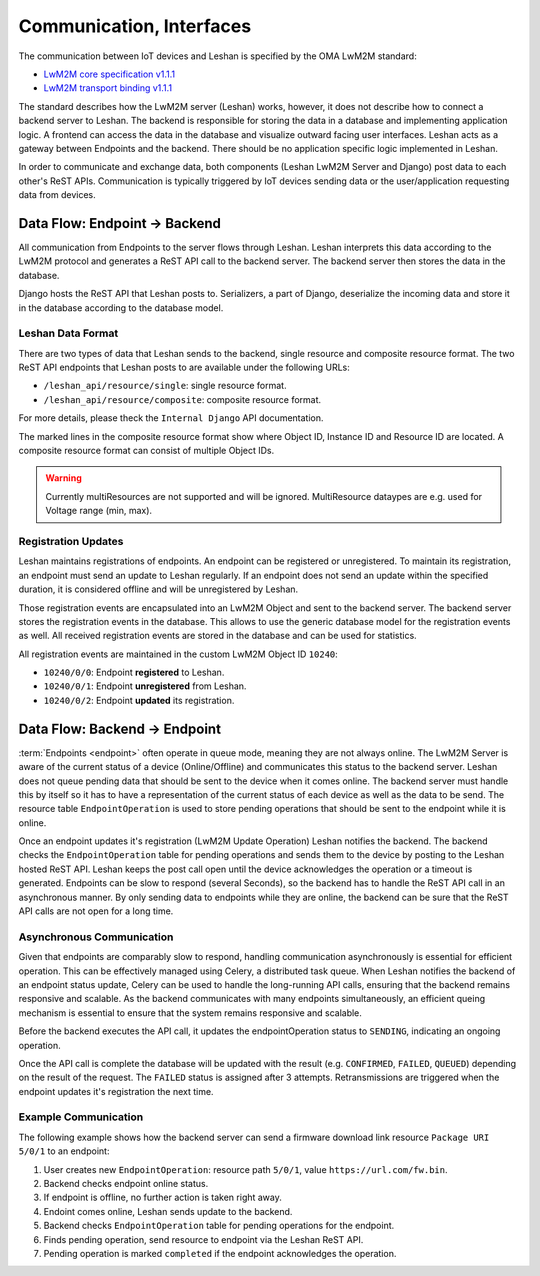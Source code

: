Communication, Interfaces
==========================

The communication between IoT devices and Leshan is specified by the OMA LwM2M
standard:

- `LwM2M core specification v1.1.1`_
- `LwM2M transport binding v1.1.1`_

.. _LwM2M core specification v1.1.1: https://www.openmobilealliance.org/release/LightweightM2M/V1_1_1-20190617-A/OMA-TS-LightweightM2M_Core-V1_1_1-20190617-A.pdf
.. _LwM2M transport binding v1.1.1: https://www.openmobilealliance.org/release/LightweightM2M/V1_1_1-20190617-A/OMA-TS-LightweightM2M_Transport-V1_1_1-20190617-A.pdf

The standard describes how the LwM2M server (Leshan) works, however, it does
not describe how to connect a backend server to Leshan. The backend is
responsible for storing the data in a database and implementing application
logic. A frontend can access the data in the database and visualize outward
facing user interfaces. Leshan acts as a gateway between Endpoints and the
backend. There should be no application specific logic implemented in Leshan.

In order to communicate and exchange data, both components (Leshan LwM2M Server
and Django) post data to each other's ReST APIs. Communication is typically
triggered by IoT devices sending data or the user/application requesting data
from devices.

Data Flow: Endpoint -> Backend
------------------------------

All communication from Endpoints to the server flows through Leshan. Leshan
interprets this data according to the LwM2M protocol and generates a ReST API
call to the backend server. The backend server then stores the data in the
database.

Django hosts the ReST API that Leshan posts to. Serializers, a part of Django,
deserialize the incoming data and store it in the database according to the
database model.

Leshan Data Format
..................

There are two types of data that Leshan sends to the backend, single resource
and composite resource format. The two ReST API endpoints that Leshan posts to
are available under the following URLs:

- ``/leshan_api/resource/single``: single resource format.
- ``/leshan_api/resource/composite``: composite resource format.

For more details, please theck the ``Internal Django`` API documentation.

.. code-block:: json
  :caption: Single Resource Format (3303/0/5700)

  {
     "ep": "qemu_x86",
     "obj_id": 3303,
     "val": {
         "kind": "singleResource",
         "id": 5700,
         "type": "FLOAT",
         "value": "24.899181214836236"
     }
  }

.. code-block:: json
  :caption: Composite Resource Format (3/0/0..17)
  :emphasize-lines: 8,26,23

  {
      "ep" : "qemu_x86",
      "val" : {
          "instances" : [ {
              "kind" : "instance",
              "resources" : [ {
                  "kind" : "singleResource",
                  "id" : 0,
                  "type" : "STRING",
                  "value" : "Zephyr"
              }, {
                  "kind" : "multiResource",
                  "values" : {
                      "0" : "1",
                      "1" : "5"
                  },
              },
                  "kind" : "singleResource",
                  "id" : 17,
                  "type" : "STRING",
                  "value" : "qemu_x86"
              } ],
              "id" : 0
          } ],
          "kind" : "obj",
          "id" : 3
      }
  }

The marked lines in the composite resource format show where Object ID,
Instance ID and Resource ID are located. A composite resource format can
consist of multiple Object IDs.

.. warning::

  Currently multiResources are not supported and will be ignored. MultiResource
  dataypes  are e.g. used for Voltage range (min, max).

Registration Updates
....................

Leshan maintains registrations of endpoints. An endpoint can be registered or
unregistered. To maintain its registration, an endpoint must send an update to
Leshan regularly. If an endpoint does not send an update within the specified
duration, it is considered offline and will be unregistered by Leshan.

Those registration events are encapsulated into an LwM2M Object and sent to the
backend server. The backend server stores the registration events in the
database. This allows to use the generic database model for the registration
events as well. All received registration events are stored in the database and
can be used for statistics.

All registration events are maintained in the custom LwM2M Object ID ``10240``:

- ``10240/0/0``: Endpoint **registered** to Leshan.
- ``10240/0/1``: Endpoint **unregistered** from Leshan.
- ``10240/0/2``: Endpoint **updated** its registration.

.. _data-flow-backend-to-endpoint-label:

Data Flow: Backend -> Endpoint
------------------------------

:term:`Endpoints <endpoint>` often operate in queue mode, meaning they are not
always online. The LwM2M Server is aware of the current status of a device
(Online/Offline) and communicates this status to the backend server. Leshan
does not queue pending data that should be sent to the device when it comes
online. The backend server must handle this by itself so it has to have a
representation of the current status of each device as well as the data to be
send. The resource table ``EndpointOperation`` is used to store pending
operations that should be sent to the endpoint while it is online.

Once an endpoint updates it's registration (LwM2M Update Operation) Leshan
notifies the backend. The backend checks the ``EndpointOperation`` table for
pending operations and sends them to the device by posting to the Leshan hosted
ReST API. Leshan keeps the post call open until the device acknowledges the
operation or a timeout is generated. Endpoints can be slow to respond (several
Seconds), so the backend has to handle the ReST API call in an asynchronous
manner. By only sending data to endpoints while they are online, the backend
can be sure that the ReST API calls are not open for a long time.

Asynchronous Communication
..........................

Given that endpoints are comparably slow to respond, handling communication
asynchronously is essential for efficient operation. This can be effectively
managed using Celery, a distributed task queue. When Leshan notifies the
backend of an endpoint status update, Celery can be used to handle the
long-running API calls, ensuring that the backend remains responsive and
scalable. As the backend communicates with many endpoints simultaneously, an
efficient queing mechanism is essential to ensure that the system remains
responsive and scalable.

Before the backend executes the API call, it updates the endpointOperation
status to ``SENDING``, indicating an ongoing operation.

Once the API call is complete the database will be updated with the result
(e.g. ``CONFIRMED``, ``FAILED``, ``QUEUED``) depending on the result of the
request. The ``FAILED`` status is assigned after 3 attempts. Retransmissions are
triggered when the endpoint updates it's registration the next time.

Example Communication
.....................

The following example shows how the backend server can send a firmware download
link resource ``Package URI 5/0/1`` to an endpoint:

#. User creates new ``EndpointOperation``: resource path ``5/0/1``, value
   ``https://url.com/fw.bin``.
#. Backend checks endpoint online status.
#. If endpoint is offline, no further action is taken right away.
#. Endoint comes online, Leshan sends update to the backend.
#. Backend checks ``EndpointOperation`` table for pending operations for the
   endpoint.
#. Finds pending operation, send resource to endpoint via the Leshan ReST API.
#. Pending operation is marked ``completed`` if the endpoint acknowledges the
   operation.
